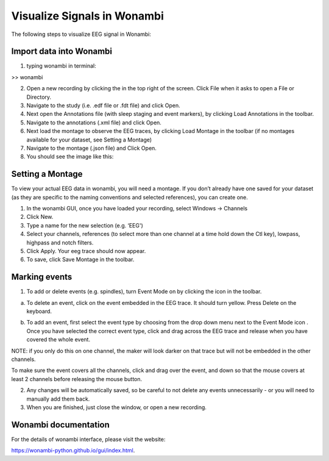 Visualize Signals in Wonambi
============================


The following steps to visualize EEG signal in Wonambi:


Import data into Wonambi
------------------------

1. typing wonambi in terminal:

>> wonambi


.. |icon1| image:: img/WbOpenIcon.png
   :width: 40px
   :height: 40px
   :align: middle
   :alt: Icon 1 Description


2.	Open a new recording by clicking the |icon1|  in the top right of the screen. Click File when it asks to open a File or Directory.



3.	Navigate to the study (i.e. .edf file or .fdt file) and click Open.

4.	Next open the Annotations file (with sleep staging and event markers), by clicking Load Annotations in the toolbar.

5.	Navigate to the annotations (.xml file) and click Open.

6.	Next load the montage to observe the EEG traces, by clicking Load Montage in the toolbar (if no montages available for your dataset, see Setting a Montage)

7.	Navigate to the montage (.json file) and Click Open.

8. You should see the image like this:

.. image:: img/WonambiOpen.png
    :width: 500px
    :align: center
    :height: 400px
    :alt: alternate text


Setting a Montage
------------------

To view your actual EEG data in wonambi, you will need a montage. If you don’t already have one saved for your dataset (as they are specific to the naming conventions and selected references), you can create one.

1.	In the wonambi GUI, once you have loaded your recording, select Windows -> Channels

2.	Click New.

3.	Type a name for the new selection (e.g. ‘EEG')

4.	Select your channels, references (to select more than one channel at a time hold down the Ctl key), lowpass, highpass and notch filters.

5.	Click Apply. Your eeg trace should now appear.

6.	To save, click Save Montage in the toolbar.



Marking events
--------------

.. |icon2| image:: img/WbMarkEventIcon.png
   :width: 40px
   :height: 40px
   :align: middle
   :alt: Icon 2 Description


1.	To add or delete events (e.g. spindles), turn Event Mode on by clicking the |icon2|  icon in the toolbar.

a.	To delete an event, click on the event embedded in the EEG trace. It should turn yellow. Press Delete on the keyboard.


.. |icon3| image:: img/WbEventSelectIcon.png
   :width: 60px
   :height: 120px
   :align: middle
   :alt: Icon 3 Description



b.	To add an event, first select the event type by choosing from the drop down menu next to the Event Mode icon |icon3|. Once you have selected the correct event type, click and drag across the EEG trace and release when you have covered the whole event. 

NOTE: if you only do this on one channel, the maker will look darker on that trace but will not be embedded in the other channels. 

To make sure the event covers all the channels, click and drag over the event, and down so that the mouse covers at least 2 channels before releasing the mouse button.

2.	Any changes will be automatically saved, so be careful to not delete any events unnecessarily - or you will need to manually add them back.  

3.	When you are finished, just close the window, or open a new recording.


Wonambi documentation 
---------------------

For the details of wonambi interface, please visit the website:

`<https://wonambi-python.github.io/gui/index.html>`_.



